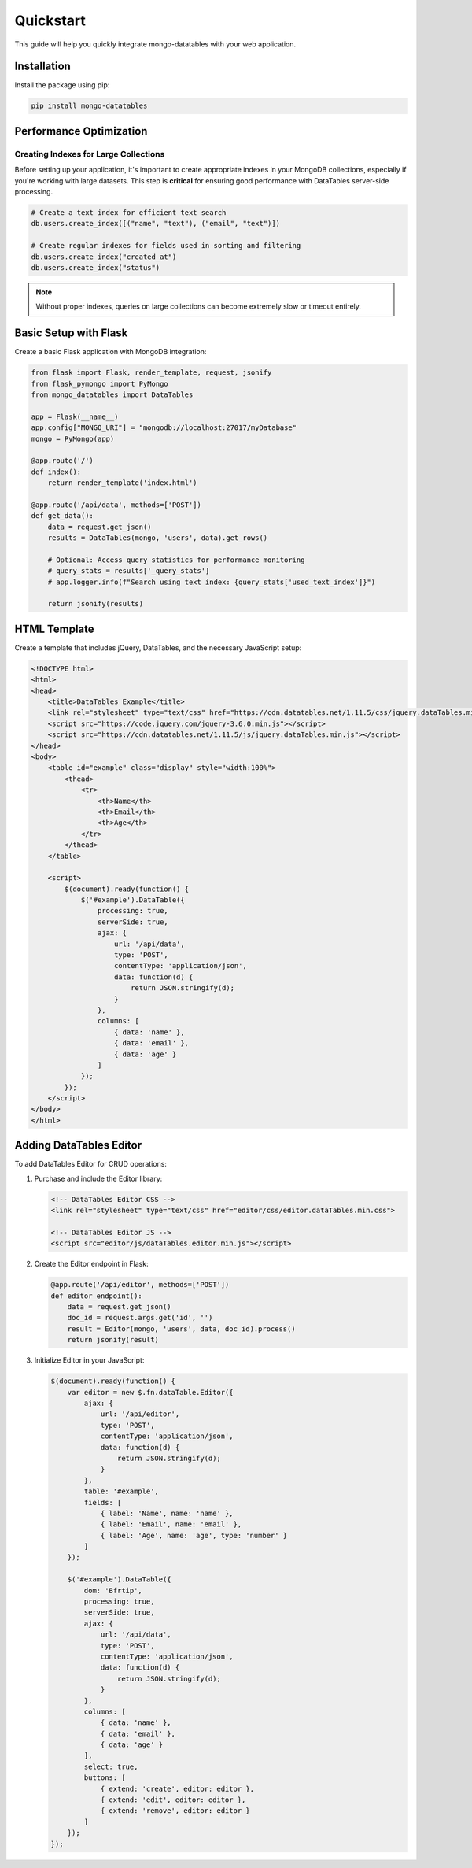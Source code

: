 ==========
Quickstart
==========

This guide will help you quickly integrate mongo-datatables with your web application.

Installation
============

Install the package using pip:

.. code-block:: bash

    pip install mongo-datatables

Performance Optimization
========================

Creating Indexes for Large Collections
--------------------------------------

Before setting up your application, it's important to create appropriate indexes in your MongoDB collections, especially if you're working with large datasets. This step is **critical** for ensuring good performance with DataTables server-side processing.

.. code-block:: python

    # Create a text index for efficient text search
    db.users.create_index([("name", "text"), ("email", "text")])
    
    # Create regular indexes for fields used in sorting and filtering
    db.users.create_index("created_at")
    db.users.create_index("status")

.. note::
   Without proper indexes, queries on large collections can become extremely slow or timeout entirely.

Basic Setup with Flask
======================

Create a basic Flask application with MongoDB integration:

.. code-block:: python

    from flask import Flask, render_template, request, jsonify
    from flask_pymongo import PyMongo
    from mongo_datatables import DataTables

    app = Flask(__name__)
    app.config["MONGO_URI"] = "mongodb://localhost:27017/myDatabase"
    mongo = PyMongo(app)

    @app.route('/')
    def index():
        return render_template('index.html')

    @app.route('/api/data', methods=['POST'])
    def get_data():
        data = request.get_json()
        results = DataTables(mongo, 'users', data).get_rows()
        
        # Optional: Access query statistics for performance monitoring
        # query_stats = results['_query_stats']
        # app.logger.info(f"Search using text index: {query_stats['used_text_index']}")
        
        return jsonify(results)

HTML Template
=============

Create a template that includes jQuery, DataTables, and the necessary JavaScript setup:

.. code-block:: html

    <!DOCTYPE html>
    <html>
    <head>
        <title>DataTables Example</title>
        <link rel="stylesheet" type="text/css" href="https://cdn.datatables.net/1.11.5/css/jquery.dataTables.min.css">
        <script src="https://code.jquery.com/jquery-3.6.0.min.js"></script>
        <script src="https://cdn.datatables.net/1.11.5/js/jquery.dataTables.min.js"></script>
    </head>
    <body>
        <table id="example" class="display" style="width:100%">
            <thead>
                <tr>
                    <th>Name</th>
                    <th>Email</th>
                    <th>Age</th>
                </tr>
            </thead>
        </table>

        <script>
            $(document).ready(function() {
                $('#example').DataTable({
                    processing: true,
                    serverSide: true,
                    ajax: {
                        url: '/api/data',
                        type: 'POST',
                        contentType: 'application/json',
                        data: function(d) {
                            return JSON.stringify(d);
                        }
                    },
                    columns: [
                        { data: 'name' },
                        { data: 'email' },
                        { data: 'age' }
                    ]
                });
            });
        </script>
    </body>
    </html>

Adding DataTables Editor
========================

To add DataTables Editor for CRUD operations:

1. Purchase and include the Editor library:

   .. code-block:: html

       <!-- DataTables Editor CSS -->
       <link rel="stylesheet" type="text/css" href="editor/css/editor.dataTables.min.css">
       
       <!-- DataTables Editor JS -->
       <script src="editor/js/dataTables.editor.min.js"></script>

2. Create the Editor endpoint in Flask:

   .. code-block:: python

       @app.route('/api/editor', methods=['POST'])
       def editor_endpoint():
           data = request.get_json()
           doc_id = request.args.get('id', '')
           result = Editor(mongo, 'users', data, doc_id).process()
           return jsonify(result)

3. Initialize Editor in your JavaScript:

   .. code-block:: javascript

       $(document).ready(function() {
           var editor = new $.fn.dataTable.Editor({
               ajax: {
                   url: '/api/editor',
                   type: 'POST',
                   contentType: 'application/json',
                   data: function(d) {
                       return JSON.stringify(d);
                   }
               },
               table: '#example',
               fields: [
                   { label: 'Name', name: 'name' },
                   { label: 'Email', name: 'email' },
                   { label: 'Age', name: 'age', type: 'number' }
               ]
           });

           $('#example').DataTable({
               dom: 'Bfrtip',
               processing: true,
               serverSide: true,
               ajax: {
                   url: '/api/data',
                   type: 'POST',
                   contentType: 'application/json',
                   data: function(d) {
                       return JSON.stringify(d);
                   }
               },
               columns: [
                   { data: 'name' },
                   { data: 'email' },
                   { data: 'age' }
               ],
               select: true,
               buttons: [
                   { extend: 'create', editor: editor },
                   { extend: 'edit', editor: editor },
                   { extend: 'remove', editor: editor }
               ]
           });
       });
